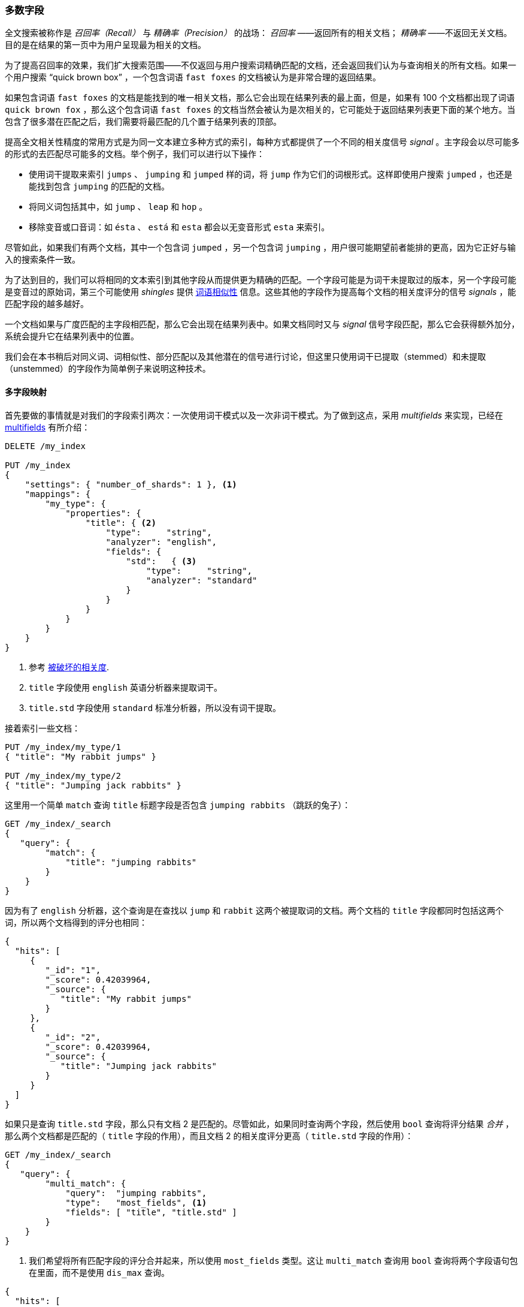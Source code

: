 [[most-fields]]
=== 多数字段

全文搜索被称作是 _召回率（Recall）_ 与 _精确率（Precision）_ 的战场： _召回率_ ——返回所有的相关文档；((("most fields queries")))((("multifield search", "most fields queries"))) _精确率_ ——不返回无关文档。目的是在结果的第一页中为用户呈现最为相关的文档。

为了提高召回率的效果，我们扩大搜索范围((("recall", "improving in full text searches")))——不仅返回与用户搜索词精确匹配的文档，还会返回我们认为与查询相关的所有文档。如果一个用户搜索 “quick brown box” ，一个包含词语 `fast foxes` 的文档被认为是非常合理的返回结果。

如果包含词语 `fast foxes` 的文档是能找到的唯一相关文档，那么它会出现在结果列表的最上面，但是，如果有 100 个文档都出现了词语 `quick brown fox` ，那么这个包含词语 `fast foxes` 的文档当然会被认为是次相关的，它可能处于返回结果列表更下面的某个地方。当包含了很多潜在匹配之后，我们需要将最匹配的几个置于结果列表的顶部。

提高全文相关性精度的常用方式是为同一文本建立多种方式的索引，((("relevance", "fine-tuning full text relevance")))每种方式都提供了一个不同的相关度信号 _signal_ 。主字段会以尽可能多的形式的去匹配尽可能多的文档。举个例子，我们可以进行以下操作：

*   使用词干提取来索引 `jumps` 、 `jumping` 和 `jumped` 样的词，将 `jump` 作为它们的词根形式。这样即使用户搜索 `jumped` ，也还是能找到包含 `jumping` 的匹配的文档。

*   将同义词包括其中，如 `jump` 、 `leap` 和 `hop` 。

*   移除变音或口音词：如 `ésta` 、 `está` 和 `esta` 都会以无变音形式 `esta` 来索引。

尽管如此，如果我们有两个文档，其中一个包含词 `jumped` ，另一个包含词 `jumping` ，用户很可能期望前者能排的更高，因为它正好与输入的搜索条件一致。

为了达到目的，我们可以将相同的文本索引到其他字段从而提供更为精确的匹配。一个字段可能是为词干未提取过的版本，另一个字段可能是变音过的原始词，第三个可能使用 _shingles_ 提供 <<proximity-matching,词语相似性>> 信息。这些其他的字段作为提高每个文档的相关度评分的信号 _signals_ ，能匹配字段的越多越好。

一个文档如果与广度匹配的主字段相匹配，那么它会出现在结果列表中。如果文档同时又与 _signal_ 信号字段匹配，那么它会获得额外加分，系统会提升它在结果列表中的位置。

我们会在本书稍后对同义词、词相似性、部分匹配以及其他潜在的信号进行讨论，但这里只使用词干已提取（stemmed）和未提取（unstemmed）的字段作为简单例子来说明这种技术。

==== 多字段映射

首先要做的事情就是对我们的字段索引两次：((("most fields queries", "multifield mapping")))((("mapping (types)", "multifield mapping")))一次使用词干模式以及一次非词干模式。为了做到这点，采用 _multifields_ 来实现，已经在 <<multi-fields,multifields>> 有所介绍：

[source,js]
--------------------------------------------------
DELETE /my_index

PUT /my_index
{
    "settings": { "number_of_shards": 1 }, <1>
    "mappings": {
        "my_type": {
            "properties": {
                "title": { <2>
                    "type":     "string",
                    "analyzer": "english",
                    "fields": {
                        "std":   { <3>
                            "type":     "string",
                            "analyzer": "standard"
                        }
                    }
                }
            }
        }
    }
}
--------------------------------------------------
// SENSE: 110_Multi_Field_Search/30_Most_fields.json

<1> 参考 <<relevance-is-broken,被破坏的相关度>>.
<2> `title` 字段使用 `english` 英语分析器来提取词干。
<3> `title.std` 字段使用 `standard` 标准分析器，所以没有词干提取。

接着索引一些文档：

[source,js]
--------------------------------------------------
PUT /my_index/my_type/1
{ "title": "My rabbit jumps" }

PUT /my_index/my_type/2
{ "title": "Jumping jack rabbits" }
--------------------------------------------------
// SENSE: 110_Multi_Field_Search/30_Most_fields.json

这里用一个简单 `match` 查询 `title` 标题字段是否包含 `jumping rabbits` （跳跃的兔子）：

[source,js]
--------------------------------------------------
GET /my_index/_search
{
   "query": {
        "match": {
            "title": "jumping rabbits"
        }
    }
}
--------------------------------------------------
// SENSE: 110_Multi_Field_Search/30_Most_fields.json

因为有了 `english` 分析器，这个查询是在查找以 `jump` 和 `rabbit` 这两个被提取词的文档。两个文档的 `title` 字段都同时包括这两个词，所以两个文档得到的评分也相同：

[source,js]
--------------------------------------------------
{
  "hits": [
     {
        "_id": "1",
        "_score": 0.42039964,
        "_source": {
           "title": "My rabbit jumps"
        }
     },
     {
        "_id": "2",
        "_score": 0.42039964,
        "_source": {
           "title": "Jumping jack rabbits"
        }
     }
  ]
}
--------------------------------------------------

如果只是查询 `title.std` 字段，那么只有文档 2 是匹配的。尽管如此，如果同时查询两个字段，然后使用 `bool` 查询将评分结果 _合并_ ，那么两个文档都是匹配的（ `title` 字段的作用），而且文档 2 的相关度评分更高（ `title.std` 字段的作用）：

[source,js]
--------------------------------------------------
GET /my_index/_search
{
   "query": {
        "multi_match": {
            "query":  "jumping rabbits",
            "type":   "most_fields", <1>
            "fields": [ "title", "title.std" ]
        }
    }
}
--------------------------------------------------
// SENSE: 110_Multi_Field_Search/30_Most_fields.json

<1>  我们希望将所有匹配字段的评分合并起来，所以使用 `most_fields` 类型。这让 `multi_match` 查询用 `bool` 查询将两个字段语句包在里面，而不是使用 `dis_max` 查询。

[source,js]
--------------------------------------------------
{
  "hits": [
     {
        "_id": "2",
        "_score": 0.8226396, <1>
        "_source": {
           "title": "Jumping jack rabbits"
        }
     },
     {
        "_id": "1",
        "_score": 0.10741998, <1>
        "_source": {
           "title": "My rabbit jumps"
        }
     }
  ]
}
--------------------------------------------------
<1> 文档 2 现在的评分要比文档 1 高。

用广度匹配字段 `title` 包括尽可能多的文档——以提升召回率——同时又使用字段 `title.std` 作为 _信号_ 将相关度更高的文档置于结果顶部。

每个字段对于最终评分的贡献可以通过自定义值 `boost` 来控制。比如，使 `title` 字段更为重要，这样同时也降低了其他信号字段的作用：

[source,js]
--------------------------------------------------
GET /my_index/_search
{
   "query": {
        "multi_match": {
            "query":       "jumping rabbits",
            "type":        "most_fields",
            "fields":      [ "title^10", "title.std" ] <1>
        }
    }
}
--------------------------------------------------
// SENSE: 110_Multi_Field_Search/30_Most_fields.json

<1> `title` 字段的 `boost` 的值为 `10` 使它比 `title.std` 更重要。
